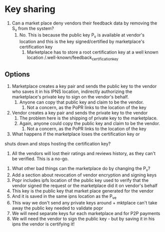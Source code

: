 * Key sharing 

1. Can a market place deny vendors their feedback data by removing the
   S_v from the system?
   1. No. This is because the public key P_v is available at vendor's
      location and this is the key signed/certified by marketplace's
      certification key
      1. Marketplace has to store a root certification key at a well
         known location /.well-known/feedback_certification_key

** Options

   1. Marketplace creates a key pair and sends the public key to the
      vendor who saves it in his IPNS location, indirectly authorizing
      the marketplace's private key to sign on the vendor's behalf.
      1. Anyone can copy that public key and claim to be the vendor.
         1. Not a concern, as the PoPR links to the location of the
            key
   2. Vendor creates a key pair and sends the private key to the
      vendor
      1. The problem here is the shipping of private key to the
         marketplace.
      2. Again, anyone could copy the public key and claim to be the
         vendor.
         1. Not a concern, as the PoPR links to the location of the
            key


   3. What happens if the marketplace loses the certification key or
   shuts down and stops hosting the certification key?
   1. All the vendors will lost their ratings and reviews history, as
      they can't be verified. This is a no-go.
3. What other bad things can the marketplace do by changing the P_v?
4. Add a section about revocation of vendor encryption and signing
   keys
5. Popr includes ipfs location of the public key used to verify that
   the vendor signed the request or the marketplace did it on vendor's
   behalf
6. This key is the public key that market place generated for the
   vendor
7. And it is saved in the same ipns location as the P_ve
8. This way we don't send any private keys around + mktplace can't
   take away the public key needed to validate popr
9. We will need separate keys fur each marketplace and for P2P
   payments
10. We will need the vendor to sign the public key - but by saving it
    in his ipns the vendor is certifying it!
